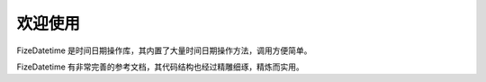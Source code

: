 ========
欢迎使用
========

FizeDatetime 是时间日期操作库，其内置了大量时间日期操作方法，调用方便简单。

FizeDatetime 有非常完善的参考文档，其代码结构也经过精雕细琢，精炼而实用。
